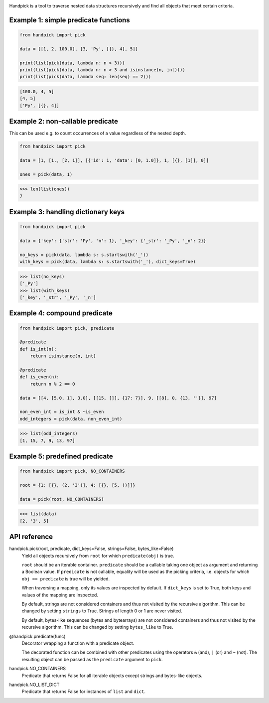 |pytest| |release| |license| |pyversions| |format| |downloads|

Handpick is a tool to traverse nested data structures recursively and
find all objects that meet certain criteria.

Example 1: simple predicate functions
-------------------------------------

.. code-block:: python

    from handpick import pick

    data = [[1, 2, 100.0], [3, 'Py', [{}, 4], 5]]

    print(list(pick(data, lambda n: n > 3)))
    print(list(pick(data, lambda n: n > 3 and isinstance(n, int))))
    print(list(pick(data, lambda seq: len(seq) == 2)))

.. code::

    [100.0, 4, 5]
    [4, 5]
    ['Py', [{}, 4]]

Example 2: non-callable predicate
---------------------------------

This can be used e.g. to count occurrences of a value regardless of
the nested depth.

.. code-block:: python

    from handpick import pick

    data = [1, [1., [2, 1]], [{'id': 1, 'data': [0, 1.0]}, 1, [{}, [1]], 0]]

    ones = pick(data, 1)

.. code::

    >>> len(list(ones))
    7

Example 3: handling dictionary keys
-----------------------------------

.. code-block:: python

    from handpick import pick

    data = {'key': {'str': 'Py', 'n': 1}, '_key': {'_str': '_Py', '_n': 2}}

    no_keys = pick(data, lambda s: s.startswith('_'))
    with_keys = pick(data, lambda s: s.startswith('_'), dict_keys=True)

.. code::

    >>> list(no_keys)
    ['_Py']
    >>> list(with_keys)
    ['_key', '_str', '_Py', '_n']

Example 4: compound predicate
-----------------------------

.. code-block:: python

    from handpick import pick, predicate

    @predicate
    def is_int(n):
        return isinstance(n, int)

    @predicate
    def is_even(n):
        return n % 2 == 0

    data = [[4, [5.0, 1], 3.0], [[15, []], {17: 7}], 9, [[8], 0, {13, ''}], 97]

    non_even_int = is_int & ~is_even
    odd_integers = pick(data, non_even_int)

.. code::

    >>> list(odd_integers)
    [1, 15, 7, 9, 13, 97]


Example 5: predefined predicate
-------------------------------

.. code-block:: python

    from handpick import pick, NO_CONTAINERS

    root = {1: [{}, (2, '3')], 4: [{}, [5, ()]]}

    data = pick(root, NO_CONTAINERS)

.. code::

    >>> list(data)
    [2, '3', 5]


API reference
-------------

handpick.pick(root, predicate, dict_keys=False, strings=False, bytes_like=False)
    Yield all objects recursively from ``root`` for which
    ``predicate(obj)`` is true.

    ``root`` should be an iterable container. ``predicate`` should be a
    callable taking one object as argument and returning a Boolean
    value. If ``predicate`` is not callable, equality will be used as the
    picking criteria, i.e. objects for which ``obj == predicate`` is true
    will be yielded.

    When traversing a mapping, only its values are inspected by
    default. If ``dict_keys`` is set to True, both keys and values of the
    mapping are inspected.

    By default, strings are not considered containers and thus not
    visited by the recursive algorithm. This can be changed by setting
    ``strings`` to True. Strings of length 0 or 1 are never visited.

    By default, bytes-like sequences (bytes and bytearrays) are not
    considered containers and thus not visited by the recursive
    algorithm. This can be changed by setting ``bytes_like`` to True.

@handpick.predicate(func)
    Decorator wrapping a function with a predicate object.

    The decorated function can be combined with other predicates using
    the operators ``&`` (and), ``|`` (or) and ``~`` (not). The resulting
    object can be passed as the ``predicate`` argument to ``pick``.

handpick.NO_CONTAINERS
    Predicate that returns False for all iterable objects except
    strings and bytes-like objects.

handpick.NO_LIST_DICT
    Predicate that returns False for instances of ``list`` and
    ``dict``.


.. |pytest| image:: https://github.com/mportesdev/handpick/workflows/pytest/badge.svg
    :target: https://github.com/mportesdev/handpick/actions
.. |release| image:: https://img.shields.io/github/v/release/mportesdev/handpick
    :target: https://github.com/mportesdev/handpick/releases/latest
.. |license| image:: https://img.shields.io/github/license/mportesdev/handpick
    :target: https://github.com/mportesdev/handpick/blob/main/LICENSE
.. |pyversions| image:: https://img.shields.io/pypi/pyversions/handpick
    :target: https://pypi.org/project/handpick
.. |format| image:: https://img.shields.io/pypi/format/handpick
    :target: https://pypi.org/project/handpick/#files
.. |downloads| image:: https://pepy.tech/badge/handpick
    :target: https://pepy.tech/project/handpick
